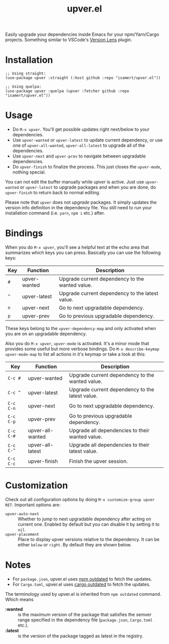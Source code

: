 #+TITLE: upver.el

Easily upgrade your dependencies inside Emacs for your npm/Yarn/Cargo
projects.  Something similar to VSCode's [[https://marketplace.visualstudio.com/items?itemName=pflannery.vscode-versionlens][Version Lens]] plugin.

#+html: <img src="https://github.com/isamert/upver.el/assets/8031017/67ab3379-77cc-4de4-a970-fad3a7ff7d76">

* Installation

#+begin_src elisp
;; Using straight:
(use-package upver :straight (:host github :repo "isamert/upver.el"))

;; Using quelpa:
(use-package upver :quelpa (upver :fetcher github :repo "isamert/upver.el"))
#+end_src

* Usage

- Do ~M-x upver~.  You'll get possible updates right next/below to your
  dependencies.
- Use ~upver-wanted~ or ~upver-latest~ to update current dependency, or
  use one of ~upver-all-wanted~, ~upver-all-latest~ to upgrade all of the
  dependencies.
- Use ~upver-next~ and ~upver-prev~ to navigate between upgradable
  dependencies.
- Do ~upver-finish~ to finalize the process.  This just closes the
  ~upver-mode~, nothing special.

You can not edit the buffer manually while /upver/ is active.  Just use
~upver-wanted~ or ~upver-latest~ to upgrade packages and when you are
done, do ~upver-finish~ to return back to normal editing.

Please note that ~upver~ does not /upgrade/ packages.  It simply updates
the version info definition in the dependency file.  You still need to
run your installation command (i.e. ~yarn~, ~npm i~ etc.) after.

* Bindings

When you do ~M-x upver~, you'll see a helpful text at the echo area that
summarizes which keys you can press. Basically you can use the
following keys:

| Key     | Function     | Description                                     |
|---------+--------------+-------------------------------------------------|
| ~#~       | upver-wanted | Upgrade current dependency to the wanted value. |
| ~^~       | upver-latest | Upgrade current dependency to the latest value. |
| ~n~       | upver-next   | Go to next upgradable dependency.               |
| ~p~       | upver-prev   | Go to previous upgradable dependency.           |

These keys belong to the ~upver-dependency-map~ and only activated when
you are on an upgradable dependency.

Also you do ~M-x upver~, ~upver-mode~ is activated. It's a minor mode that
provides some useful but more verbose bindings.  Do ~M-x describe-keymap upver-mode-map~
to list all actions in it's keymap or take a look at this:

| Key     | Function         | Description                                     |
|---------+------------------+-------------------------------------------------|
| ~C-c #~   | upver-wanted     | Upgrade current dependency to the wanted value. |
| ~C-c ^~   | upver-latest     | Upgrade current dependency to the latest value. |
| ~C-c C-n~ | upver-next       | Go to next upgradable dependency.               |
| ~C-c C-p~ | upver-prev       | Go to previous upgradable dependency.           |
| ~C-c C-#~ | upver-all-wanted | Upgrade all dependencies to their wanted value. |
| ~C-c C-^~ | upver-all-latest | Upgrade all dependencies to their latest value. |
| ~C-c C-c~ | upver-finish     | Finish the upver session.                       |

* Customization

Check out all configuration options by doing =M-x customize-group upver
RET=.  Important options are:

- ~upver-auto-next~ :: Whether to jump to next upgradable dependency
  after acting on current one.  Enabled by default but you can disable
  it by setting it to ~nil~.
- ~upver-placement~ :: Place to display upver versions relative to the
  dependency.  It can be either ~below~ or ~right~.  By default they are
  shown below.

* Notes

- For ~package.json~, upver.el uses [[https://docs.npmjs.com/cli/v8/commands/npm-outdated][npm outdated]] to fetch the updates.
- For ~Cargo.toml~, upver.el uses [[https://github.com/kbknapp/cargo-outdated][cargo outdated]] to fetch the updates.

The terminology used by upver.el is inherited from ~npm outdated~
command.  Which means

- *:wanted* :: is the maximum version of the package that satisfies the
  semver range specified in the dependency file (~package.json~,
  ~Cargo.toml~ etc.).
- *:latest* :: is the version of the package tagged as latest in the registry.
